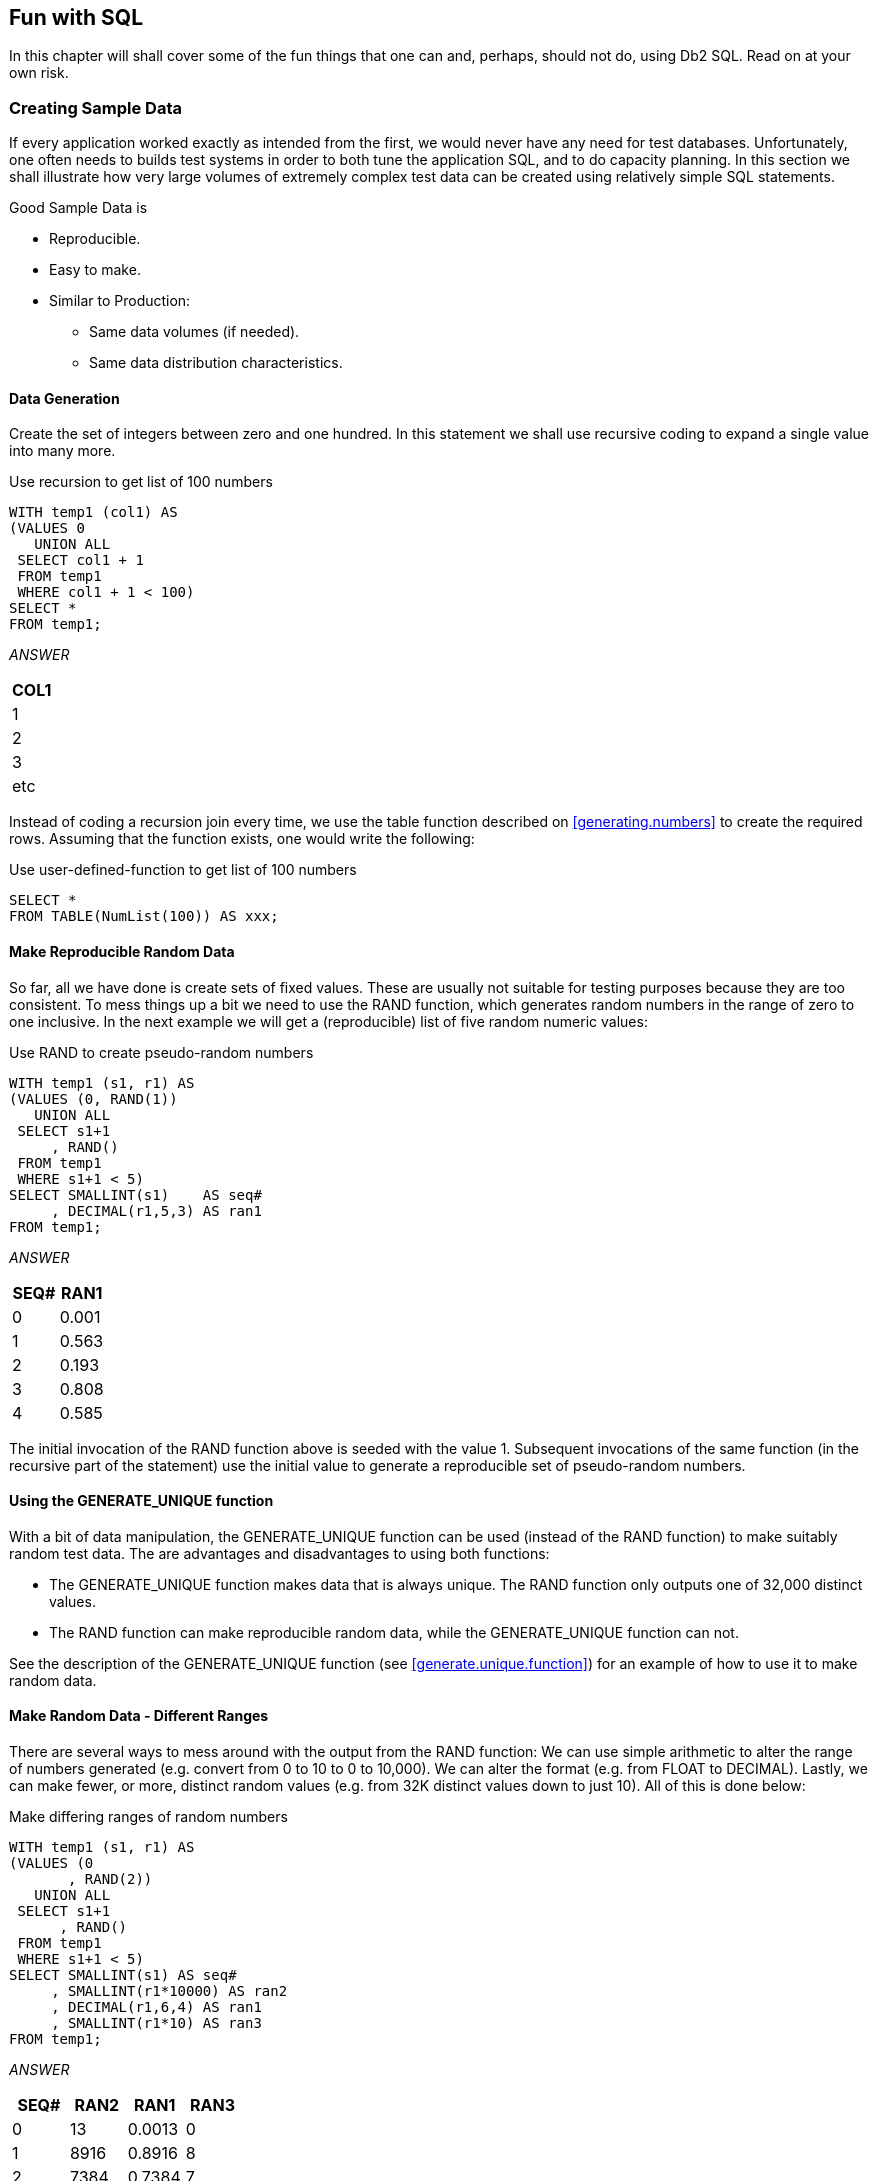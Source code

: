 == Fun with SQL

In this chapter will shall cover some of the fun things that one can and, perhaps, should not do, using Db2 SQL. Read on at your own risk.

=== Creating Sample Data

If every application worked exactly as intended from the first, we would never have any need for test databases. Unfortunately, one often needs to builds test systems in order to both tune the application SQL, and to do capacity planning. In this section we shall illustrate how very large volumes of extremely complex test data can be created using relatively simple SQL statements.

Good Sample Data is

* Reproducible.
* Easy to make.
* Similar to Production:
** Same data volumes (if needed).
** Same data distribution characteristics.

==== Data Generation

Create the set of integers between zero and one hundred. In this statement we shall use recursive coding to expand a single value into many more.

.Use recursion to get list of 100 numbers
[source,sql]
....
WITH temp1 (col1) AS
(VALUES 0
   UNION ALL
 SELECT col1 + 1
 FROM temp1
 WHERE col1 + 1 < 100)
SELECT *
FROM temp1;
....

_ANSWER_

[cols="",options="header",]
|===
|COL1
|1
|2
|3
|etc
|===

Instead of coding a recursion join every time, we use the table function described on <<generating.numbers>> to create the required rows. Assuming that the function exists, one would write the following:

.Use user-defined-function to get list of 100 numbers
[source,sql]
....
SELECT *
FROM TABLE(NumList(100)) AS xxx;
....

==== Make Reproducible Random Data

So far, all we have done is create sets of fixed values. These are usually not suitable for testing purposes because they are too consistent. To mess things up a bit we need to use the RAND function, which generates random numbers in the range of zero to one inclusive. In the next example we will get a (reproducible) list of five random numeric values:

.Use RAND to create pseudo-random numbers
[source,sql]
....
WITH temp1 (s1, r1) AS
(VALUES (0, RAND(1))
   UNION ALL
 SELECT s1+1
     , RAND()
 FROM temp1
 WHERE s1+1 < 5)
SELECT SMALLINT(s1)    AS seq#
     , DECIMAL(r1,5,3) AS ran1
FROM temp1;
....

_ANSWER_
[options="header",]
|===
|SEQ#|RAN1
|0   |0.001 
|1   |0.563 
|2   |0.193 
|3   |0.808 
|4   |0.585
|===

The initial invocation of the RAND function above is seeded with the value 1. Subsequent invocations of the same function (in the recursive part of the statement) use the initial value to generate a reproducible set of pseudo-random numbers.

==== Using the GENERATE_UNIQUE function

With a bit of data manipulation, the GENERATE_UNIQUE function can be used (instead of the RAND function) to make suitably random test data. The are advantages and disadvantages to using both functions:

* The GENERATE_UNIQUE function makes data that is always unique. The RAND function only outputs one of 32,000 distinct values.
* The RAND function can make reproducible random data, while the GENERATE_UNIQUE function can not.

See the description of the GENERATE_UNIQUE function (see <<generate.unique.function>>) for an example of how to use it to make random data.

==== Make Random Data - Different Ranges

There are several ways to mess around with the output from the RAND function: We can use simple arithmetic to alter the range of numbers generated (e.g. convert from 0 to 10 to 0 to 10,000). We can alter the format (e.g. from FLOAT to DECIMAL). Lastly, we can make fewer, or more, distinct random values (e.g. from 32K distinct values down to just 10). All of this is done below:

.Make differing ranges of random numbers
[source,sql]
....
WITH temp1 (s1, r1) AS
(VALUES (0
       , RAND(2))
   UNION ALL
 SELECT s1+1
      , RAND()
 FROM temp1
 WHERE s1+1 < 5)
SELECT SMALLINT(s1) AS seq#
     , SMALLINT(r1*10000) AS ran2
     , DECIMAL(r1,6,4) AS ran1
     , SMALLINT(r1*10) AS ran3
FROM temp1;
....

_ANSWER_
[options="header",]
|===
|SEQ#|RAN2|RAN1  |RAN3 
|0   |13  |0.0013|0 
|1   |8916|0.8916|8 
|2   |7384|0.7384|7 
|3   |5430|0.5430|5 
|4   |8998|0.8998|8
|===

==== Make Random Data - Varying Distribution
(((Make random data)))
In the real world, there is a tendency for certain data values to show up much more frequently than others. Likewise, separate fields in a table usually have independent semi-random data distribution patterns. In the next statement we create three independently random fields. The first has the usual 32K distinct values evenly distributed in the range of zero to one. The second and third have random numbers that are skewed towards the low end of the range, and have many more distinct values:

.Create RAND data with different distributions
[source,sql]
....
WITH temp1 (s1) AS
(VALUES (0)
   UNION ALL
 SELECT s1 + 1
 FROM temp1
 WHERE s1 + 1 < 5)
SELECT SMALLINT(s1)                             AS s#
     , INTEGER((RAND(1)) * 1E6)                 AS ran1
     , INTEGER((RAND() * RAND()) * 1E6)         AS ran2
     , INTEGER((RAND() * RAND()* RAND()) * 1E6) AS ran3
FROM temp1;
....

_ANSWER_
[options="header",]
|===
|S#|RAN1  |RAN2   |RAN3 
|0 |1251  |365370 |114753 
|1 |350291|280730 |88106
|2 |710501|149549 |550422 
|3 |147312|33311  |2339 
|4 |8911  |556    |73091
|===

==== Make Random Data - Different Flavours

The ((RAND)) function generates random numbers. To get random character data one has to convert the RAND output into a character. There are several ways to do this. The first method shown below uses the CHR function to convert a number in the range: 65 to 90 into the ASCII equivalent: "A" to "Z". The second method uses the CHAR function to translate a number into the character equivalent.

.Converting RAND output from number to character
[source,sql]
....
WITH temp1 (s1, r1) AS
(VALUES (0
       , RAND(2))
   UNION ALL
 SELECT s1+1
      , RAND()
 FROM temp1
 WHERE s1+1 < 5)
SELECT SMALLINT(s1)             AS seq#
     , SMALLINT(r1*26+65)       AS ran2
     , CHR(SMALLINT(r1*26+65))  AS ran3
     , CHAR(SMALLINT(r1*26)+65) AS ran4
FROM temp1;
....

_ANSWER_
[options="header",]
|===
|SEQ#|RAN2|RAN3|RAN4
|0   |65  |A   |65 
|1   |88  |X   |88 
|2   |84  |T   |84
|3   |79  |O   |79 
|4   |88  |X   |88
|===

==== Make Test Table & Data

So far, all we have done in this chapter is use SQL to select sets of rows. Now we shall create a Production-like table for performance testing purposes. We will then insert 10,000 rows of suitably lifelike test data into the table. The DDL, with constraints and index definitions, follows. The important things to note are:

* The EMP# and the SOCSEC# must both be unique.
* The JOB_FTN, FST_NAME, and LST_NAME fields must all be non-blank.
* The SOCSEC# must have a special format.
* The DATE_BN must be greater than 1900.

Several other fields must be within certain numeric ranges.

[[production.like.test.table.ddl]]
.Production-like test table DDL
[source,sql]
....
CREATE TABLE personnel
( emp#     INTEGER       NOT NULL
, socsec#  CHAR(11)      NOT NULL
, job_ftn  CHAR(4)       NOT NULL
, dept     SMALLINT      NOT NULL
, salary   DECIMAL(7, 2) NOT NULL
, date_bn  DATE          NOT NULL WITH DEFAULT
, fst_name VARCHAR(20)
, lst_name VARCHAR(20)
, CONSTRAINT pex1 PRIMARY KEY (emp#)
, CONSTRAINT pe01 CHECK (emp# > 0)
, CONSTRAINT pe02 CHECK (LOCATE(' ', socsec#) = 0)
, CONSTRAINT pe03 CHECK (LOCATE('-', socsec#,1) = 4)
, CONSTRAINT pe04 CHECK (LOCATE('-', socsec#,5) = 7)
, CONSTRAINT pe05 CHECK (job_ftn <> '')
, CONSTRAINT pe06 CHECK (dept BETWEEN 1 AND 99)
, CONSTRAINT pe07 CHECK (salary BETWEEN 0 AND 99999)
, CONSTRAINT pe08 CHECK (fst_name <> '')
, CONSTRAINT pe09 CHECK (lst_name <> '')
, CONSTRAINT pe10 CHECK (date_bn >= '1900-01-01' ));

CREATE UNIQUE INDEX PEX2 ON PERSONNEL (SOCSEC#);
CREATE UNIQUE INDEX PEX3 ON PERSONNEL (DEPT, EMP#);
....

Now we shall populate the table. The SQL shall be described in detail latter. For the moment, note the four RAND fields. These contain, independently generated, random numbers which are used to populate the other data fields.

.Production-like test table INSERT
[source,sql]
....
INSERT INTO personnel
WITH temp1 (s1, r1, r2, r3, r4) AS
(VALUES (0
       , RAND(2)
       , RAND() + (RAND() /1E5)
       , RAND() * RAND()
       , RAND() * RAND() * RAND())
   UNION ALL
 SELECT s1 + 1
      , RAND()
      , RAND() + (RAND() / 1E5)
      , RAND() * RAND()
      , RAND() * RAND() * RAND()
 FROM temp1
 WHERE s1 < 10000)
SELECT 100000 + s1
     , SUBSTR(DIGITS(INT(r2*988+10)), 8) || '-' ||
       SUBSTR(DIGITS(INT(r1*88+10)),9) || '-' ||
       TRANSLATE(SUBSTR(DIGITS(s1), 7), '9873450126', '0123456789')
     , CASE
         WHEN INT(r4*9) > 7 THEN 'MGR'
         WHEN INT(r4*9) > 5 THEN 'SUPR'
         WHEN INT(r4*9) > 3 THEN 'PGMR'
         WHEN INT(R4*9) > 1 THEN 'SEC'
         ELSE 'WKR'
       END
     , INT(r3*98+1)
     , DECIMAL(r4*99999, 7, 2)
     , DATE('1930-01-01') + INT(50-(r4*50)) YEARS + INT(r4*11) MONTHS + INT(r4*27) DAYS
     , CHR(INT(r1*26+65))|| CHR(INT(r2*26+97))|| CHR(INT(r3*26+97)) ||
       CHR(INT(r4*26+97))|| CHR(INT(r3*10+97))|| CHR(INT(r3*11+97))
     , CHR(INT(r2*26+65))|| TRANSLATE(CHAR(INT(r2*1E7)), 'aaeeiibmty', '0123456789')
FROM temp1;
....

Some sample data follows:
[options="header",]
|===
|EMP#  |SOCSEC#    |JOB_|DEPT|SALARY  |DATE_BN   |F_NME |L_NME
|100000|484-10-9999|WKR |47  |13.63   |1979-01-01|Ammaef|Mimytmbi
|100001|449-38-9998|SEC |53  |35758.87|1962-04-10|Ilojff|Liiiemea
|100002|979-90-9997|WKR |1   |8155.23 |1975-01-03|Xzacaa|Zytaebma
|100003|580-50-9993|WKR |31  |16643.50|1971-02-05|Lpiedd|Pimmeeat
|100004|264-87-9994|WKR |21  |962.87  |1979-01-01|Wgfacc|Geimteei
|100005|661-84-9995|WKR |19  |4648.38 |1977-01-02|Wrebbc|Rbiybeet
|100006|554-53-9990|WKR |8   |375.42  |1979-01-01|Mobaaa|Oiiaiaia
|100007|482-23-9991|SEC |36  |23170.09|1968-03-07|Emjgdd|Mimtmamb
|100008|536-41-9992|WKR |6   |10514.11|1974-02-03|Jnbcaa|Nieebayt
|===

In order to illustrate some of the tricks that one can use when creating such data, each field above was calculated using a different schema:

* The EMP# is a simple ascending number.
* The SOCSEC# field presented three problems: It had to be unique, it had to be random with respect to the current employee number, and it is a character field with special layout constraints (see the DDL on <<Production-like test table DDL>>).
* To make it random, the first five digits were defined using two of the temporary random number fields. To try and ensure that it was unique, the last four digits contain part of the employee number with some digit-flipping done to hide things. Also, the first random number used is the one with lots of unique values. The special formatting that this field required is addressed by making everything in pieces and then concatenating.
* The JOB FUNCTION is determined using the fourth (highly skewed) random number. This ensures that we get many more workers than managers.
* The DEPT is derived from another, somewhat skewed, random number with a range of values from one to ninety nine. 
* The SALARY is derived using the same, highly skewed, random number that was used for the job function calculation. This ensures that theses two fields have related values.
* The BIRTH DATE is a random date value somewhere between 1930 and 1981.
* The FIRST NAME is derived using seven independent invocation of the CHR function, each of which is going to give a somewhat different result.
* The LAST NAME is (mostly) made by using the TRANSLATE function to convert a large random number into a corresponding character value. The output is skewed towards some of the vowels and the lower-range characters during the translation.

==== Time-Series Processing
(((Time-series)))
The following table holds data for a typical time-series application. Observe is that each row has both a beginning and ending date, and that there are three cases where there is a gap between the end-date of one row and the begin-date of the next (with the same key).

[[sample.table.ddl.time.series]]
.Sample Table DDL - Time Series
[source,sql]
....
CREATE TABLE time_series
( KYY CHAR(03) NOT NULL
, bgn_dt DATE NOT NULL
, end_dt DATE NOT NULL
, CONSTRAINT tsc1 CHECK (kyy <> '')
, CONSTRAINT tsc2 CHECK (bgn_dt <= end_dt));

COMMIT;

INSERT INTO TIME_series values
  ('AAA','1995-10-01','1995-10-04')
, ('AAA','1995-10-06','1995-10-06')
, ('AAA','1995-10-07','1995-10-07')
, ('AAA','1995-10-15','1995-10-19')
, ('BBB','1995-10-01','1995-10-01')
, ('BBB','1995-10-03','1995-10-03');
....

===== Find Overlapping Rows

We want to find any cases where the begin-to-end date range of one row overlaps another with the same KYY value. The following diagram illustrates our task. The bold line at the top represents the begin and end date for a row. This row is overlapped (in time) by the six lower rows, but the nature of the overlap differs in each case.

.Overlapping Time-Series rows - Definition
....
                                time
     >>>------------------------------------------------------------------>>>
                     <<<------------------------------>>>
                     <<<------------------------------>>>
                 <<<--->>>   <<<--->>>        <<<------------->>>
                                                         <<<---------->>>
              <<<---------------------------------------------------------->>>>
....

The general types of overlap are:

* The related row has identical date ranges.
* The related row begins before the start-date and ends after the same.
* The row begins and ends between the start and finish dates.

WARNING: When writing SQL to check overlapping data ranges, make sure that all possible types of overlap (see diagram above) are tested. Some SQL statements work with some flavors of overlap, but not with others.

The relevant SQL follows. When reading it, think of the "A" table as being the bold line above and "B" table as being the four overlapping rows shown as single lines.

.Find overlapping rows in time-series
[source,sql]
....
SELECT kyy
     , bgn_dt
     , end_dt
FROM time_series a
WHERE EXISTS
    (SELECT *
     FROM time_series b
     WHERE a.kyy = b.kyy
     AND a.bgn_dt <> b.bgn_dt
     AND (a.bgn_dt BETWEEN b.bgn_dt AND b.end_dt
          OR
          b.bgn_dt BETWEEN a.bgn_dt AND a.end_dt)
    )
ORDER BY 1,2;
....

_ANSWER_:
[options="header",]
|===
|KEYCOL|BGN_DT    |END_DT    |BGN_DT    |END_DT    |DIFF
|AAA   |1995-10-01|1995-10-04|1995-10-06|1995-10-06|2
|AAA   |1995-10-07|1995-10-07|1995-10-15|1995-10-19|8
|BBB   |1995-10-01|1995-10-01|1995-10-03|1995-10-03|2
|===

The first predicate in the above sub-query joins the rows together by matching key value. The second predicate makes sure that one row does not match against itself. The final two predicates look for overlapping date ranges.

The above query relies on the sample table data being valid (as defined by the CHECK constraints in the DDL on <<sample.table.ddl.time.series>>. This means that the END_DT is always greater than or equal to the BGN_DT, and each KYY, BGN_DT combination is unique. 

===== Find ((Gaps in Time-Series))

We want to find all those cases in the TIME_SERIES table when the ending of one row is not exactly one day less than the beginning of the next (if there is a next). The following query will answer this question. It consists of both a join and a sub-query. In the join (which is done first), we match each row with every other row that has the same key and a BGN_DT that is more than one day greater than the current END_DT. Next, the sub-query excludes from the result those join-rows where there is an intermediate third row.

.Find gap in Time-Series, SQL
[source,sql]
....
SELECT a.kyy
     , a.bgn_dt
     , a.end_dt
     , b.bgn_dt
     , b.end_dt
     , DAYS(b.bgn_dt) - DAYS(A.end_dt) as diff
FROM time_series a
   , time_series b
WHERE a.kyy = b.kyy
AND a.end_dt < b.bgn_dt - 1 DAY
AND NOT EXISTS
    (SELECT *
     FROM time_series z
     WHERE z.kyy = a.kyy
     AND z.kyy = b.kyy
     AND z.bgn_dt > a.bgn_dt
     AND z.bgn_dt < b.bgn_dt)
ORDER BY 1,2;
....

_TIME_SERIES_
[options="header",]
|===
|KYY|BGN_DT    |END_DT     
|AAA|1995-10-01|1995-10-04
|AAA|1995-10-06|1995-10-06 
|AAA|1995-10-07|1995-10-07
|AAA|1995-10-15|1995-10-19 
|BBB|1995-10-01|1995-10-01
|BBB|1995-10-03|1995-10-03
|===
_ANSWER_
[options="header",]
|===
|KEYCOL|BGN_DT    |END_DT    |BGN_DT    |END_DT    |DIFF
|AAA   |1995-10-01|1995-10-04|1995-10-06|1995-10-06|2 
|AAA   |1995-10-07|1995-10-07|1995-10-15|1995-10-19|8 
|BBB   |1995-10-01|1995-10-01|1995-10-03|1995-10-03|2
|===

WARNING: If there are many rows per key value, the above SQL will be very inefficient. This is because the join (done first) does a form of Cartesian Product (by key value) making an internal result table that can be very large. The sub-query then cuts this temporary table down to size by removing results-rows that have other intermediate rows.

Instead of looking at those rows that encompass a gap in the data, we may want to look at the actual gap itself. To this end, the following SQL differs from the prior in that the SELECT list has been modified to get the start, end, and duration, of each gap.

.Find gap in Time-Series
[source,sql]
....
SELECT a.kyy AS kyy
     , a.end_dt + 1 DAY AS bgn_gap
     , b.bgn_dt - 1 DAY AS end_gap
     , (DAYS(b.bgn_dt) - DAYS(a.end_dt) - 1) AS sz
FROM time_series a
   , time_series b
WHERE a.kyy = b.kyy
AND a.end_dt < b.bgn_dt - 1 DAY
AND NOT EXISTS
    (SELECT *
     FROM time_series z
     WHERE z.kyy = a.kyy
     AND z.kyy = b.kyy
     AND z.bgn_dt > a.bgn_dt
     AND z.bgn_dt < b.bgn_dt)
ORDER BY 1,2;
....

_TIME_SERIES_
[options="header",]
|===
|KYY|BGN_DT    |END_DT     
|AAA|1995-10-01|1995-10-04
|AAA|1995-10-06|1995-10-06 
|AAA|1995-10-07|1995-10-07
|AAA|1995-10-15|1995-10-19 
|BBB|1995-10-01|1995-10-01
|BBB|1995-10-03|1995-10-03
|===
_ANSWER_
[options="header",]
|===
|KYY|BGN_GAP   |END_GAP   |SZ
|AAA|1995-10-05|1995-10-05|1 
|AAA|1995-10-08|1995-10-14|7 
|BBB|1995-10-02|1995-10-02|1
|===

===== Show Each Day in Gap

Imagine that we wanted to see each individual day in a gap. The following statement does this by taking the result obtained above and passing it into a recursive SQL statement which then generates additional rows - one for each day in the gap after the first.

.Show each day in Time-Series gap
[source,sql]
....
WITH temp (kyy, gap_dt, gsize) AS
(SELECT a.kyy
      , a.end_dt + 1 DAY
      , (DAYS(b.bgn_dt) DAYS(a.end_dt) - 1)
 FROM time_series a
    , time_series b
 WHERE a.kyy = b.kyy
 AND a.end_dt < b.bgn_dt - 1 DAY
 AND NOT EXISTS 
     (SELECT *
      FROM time_series z
      WHERE z.kyy = a.kyy
      AND z.kyy = b.kyy
      AND z.bgn_dt > a.bgn_dt
      AND z.bgn_dt < b.bgn_dt)
   UNION ALL
 SELECT kyy
      , gap_dt + 1 DAY
      , gsize - 1
 FROM temp WHERE gsize > 1)
SELECT *
FROM temp
ORDER BY 1, 2;
....

_ANSWER_
[options="header",]
|===
|KEYCOL|GAP_DT     |GSIZE 
|AAA   |1995-10-05 |1 
|AAA   |1995-10-08 |7
|AAA   |1995-10-09 |6 
|AAA   |1995-10-10 |5 
|AAA   |1995-10-11 |4 
|AAA   |1995-10-12 |3
|AAA   |1995-10-13 |2 
|AAA   |1995-10-14 |1 
|BBB   |1995-10-02 |1
|===

=== Other Fun Things

[[randomly.sample.data]]
==== Randomly Sample Data

One can use the TABLESAMPLE schema to randomly sample rows for subsequent analysis.

*Notes*

* The table-name must refer to a real table. This can include a declared global temporary table, or a materialized query table. It cannot be a nested table expression.
* The sampling is an addition to any predicates specified in the where clause. Under the covers, sampling occurs before any other query processing, such as applying predicates or doing a join.
* The ((BERNOULLI)) option checks each row individually.
* The SYSTEM option lets Db2 find the most efficient way to sample the data. This may mean that all rows on each page that qualifies are included. For small tables, this method often results in a misleading percentage of rows selected. 
* The "percent" number must be equal to or less than 100, and greater than zero. It determines what percentage of the rows processed are returns.
* The REPEATABLE option and number is used if one wants to get the same result every time the query is run (assuming no data changes). Without this option, each run will be both random and different.

===== Examples

Sample 5% of the rows in the staff table. Get the same result each time:

.Sample rows in STAFF table
[source,sql]
....
SELECT *
FROM staff TABLESAMPLE BERNOULLI(5) REPEATABLE(1234)
ORDER BY id;
....

Sample 18% of the rows in the employee table and 25% of the rows in the employee-activity table, then join the two tables together. Because each table is sampled independently, the fraction of rows that join will be much less either sampling rate: 

.Sample rows in two tables
[source,sql]
....
SELECT *
FROM employee ee TABLESAMPLE BERNOULLI(18)
   , emp_act  ea TABLESAMPLE BERNOULLI(25)
WHERE ee.empno = ea.empno
ORDER BY ee.empno;
....

Sample a ((declared global temporary table)), and also apply other predicates:

.Sample Views used in Join Examples
[source,sql]
....
DECLARE GLOBAL TEMPORARY TABLE session.nyc_staff
LIKE staff;

SELECT *
FROM session.nyc_staff TABLESAMPLE SYSTEM(34.55)
WHERE id < 100
AND salary > 100
ORDER BY id;
....

=== Convert Character to Numeric

The DOUBLE, DECIMAL, INTEGER, SMALLINT, and BIGINT functions call all be used to convert a character field into its numeric equivalent:

.Convert Character to Numeric - SQL
[source,sql]
....
WITH temp1 (c1) AS
(VALUES '123 ', ' 345 ', ' 567')
SELECT c1
     , DOUBLE(c1)    AS dbl
     , DECIMAL(c1,3) AS dec
     , SMALLINT(c1)  AS sml
     , INTEGER(c1)   AS int
FROM temp1;
....

_ANSWER (numbers shortened)_
[options="header",]
|===
|C1 |DBL       |DEC |SML|INT
|123|+1.2300E+2|123.|123|123
|345|+3.4500E+2|345.|345|345 
|567|+5.6700E+2|567.|567|567
|===

Not all numeric functions support all character representations of a number. The following table illustrates what's allowed and what's not:
.Acceptable conversion values
[options="header",]
|===
|INPUT STRING|COMPATIBLE FUNCTIONS
|" 1234"     |DOUBLE, DECIMAL, INTEGER, SMALLINT, BIGINT 
|" 12.4"     |DOUBLE, DECIMAL 
|" 12E4"     |DOUBLE
|===

==== Checking the Input

There are several ways to check that the input character string is a valid representation of a number - before doing the conversion. One simple solution involves converting all digits to blank, then removing the blanks. If the result is not a zero length string, then the input must have had a character other than a digit:

.Checking for non-digits
[source,sql]
....
WITH temp1 (c1) AS
(VALUES ' 123', '456 ', ' 1 2', ' 33%', NULL)
SELECT c1
     , TRANSLATE(c1, '          ', '1234567890') AS c2
     , LENGTH(LTRIM(TRANSLATE(c1,'          ', '1234567890'))) AS c3
FROM temp1;
....

_ANSWER_

....
 C1   C2  C3
---- ---- --
 123       0
456        0
 1 2       0
 33%    %  1
-    -     -
....

One can also write a user-defined scalar function to check for non-numeric input, which is what is done below. This function returns "Y" if the following is true:

* The input is not null.
* There are no non-numeric characters in the input.
* The only blanks in the input are to the left of the digits.
* There is only one "+" or "-" sign, and it is next to the left-side blanks, if any.
* There is at least one digit in the input.

Now for the code:

IMPORTANT: This example uses an "!" as the stmt delimiter

[[check.numeric.function]]
.Check Numeric function
[source,sql]
....
--#SET DELIMITER !

CREATE FUNCTION isnumeric(instr VARCHAR(40))
RETURNS CHAR(1)
BEGIN ATOMIC
  DECLARE is_number CHAR(1) DEFAULT 'Y';
  DECLARE bgn_blank CHAR(1) DEFAULT 'Y';
  DECLARE found_num CHAR(1) DEFAULT 'N';
  DECLARE found_pos CHAR(1) DEFAULT 'N';
  DECLARE found_neg CHAR(1) DEFAULT 'N';
  DECLARE found_dot CHAR(1) DEFAULT 'N';
  DECLARE ctr SMALLINT DEFAULT 1;
  IF instr IS NULL THEN
    RETURN NULL;
  END IF;
  wloop:
  WHILE ctr <= LENGTH(instr) AND is_number = 'Y'
  DO
    ----------------------------
    --- ERROR CHECKS         ---
    ---------------------------
    IF SUBSTR(instr, ctr, 1) NOT IN (' ', '.', '+', '-', '0', '1', '2'
                                    ,'3', '4', '5', '6', '7', '8', '9') THEN
      SET is_number = 'N';
      ITERATE wloop;
    END IF;
    IF SUBSTR(instr, ctr, 1) = ' ' AND bgn_blank = 'N' THEN
      SET is_number = 'N';
      ITERATE wloop;
    END IF;
    IF SUBSTR(instr, ctr, 1) = '.' AND found_dot = 'Y' THEN
      SET is_number = 'N';
      ITERATE wloop;
    END IF;
    IF SUBSTR(instr,ctr,1) = '+' AND (found_neg = 'Y' OR bgn_blank = 'N') THEN
      SET is_number = 'N';
      ITERATE wloop;
    END IF;
    IF SUBSTR(instr,ctr,1) = '-' AND (found_neg = 'Y' OR bgn_blank = 'N') THEN
      SET is_number = 'N';
      ITERATE wloop;
    END IF;
    ----------------------------
    --- MAINTAIN FLAGS & CTR ---
    ---------------------------
    IF SUBSTR(instr,ctr,1) IN ('0', '1', '2', '3', '4'
                              ,'5', '6', '7', '8', '9') THEN
      SET found_num = 'Y';
    END IF;
    IF SUBSTR(instr,ctr,1) = '.' THEN
      SET found_dot = 'Y';
    END IF;
    IF SUBSTR(instr,ctr,1) = '+' THEN
      SET found_pos = 'Y';
    END IF;
    IF SUBSTR(instr,ctr,1) = '-' THEN
      SET found_neg = 'Y';
    END IF;
    IF SUBSTR(instr,ctr,1) <> ' ' THEN
      SET bgn_blank = 'N';
    END IF;
    SET ctr = ctr + 1;
  END WHILE wloop;
  IF found_num = 'N' THEN
    SET is_number = 'N';
  END IF;
  RETURN is_number;
END!

WITH TEMP1 (C1) AS
(VALUES '    123'
      , '+123.45'
      , '456    '
      , ' 10 2  '
      , '   -.23'
      , '++12356'
      , '.012349'
      , '    33%'
      , '       '
      , NULL)
SELECT C1            AS C1
     , isnumeric(C1) AS C2
     , CASE
         WHEN isnumeric(C1) = 'Y' THEN DECIMAL(C1, 10, 6)
         ELSE NULL
       END           AS C3
FROM TEMP1!
....

_ANSWER_
[options="header",]
|===
|C1     |C2|C3
|123    |Y |123.00000 
|+123.45|Y |123.45000 
|456    |N |-
|10 2   |N |- 
|.23    |Y |-0.23000 
|++12356|N |- 
|.012349|Y |0.01234 
|33%    |N |-
|       |N |- 
|-      |- |-
|===

NOTE: See <<check.data.value.type>> for a much simpler function that is similar to the above.

[[convert.number.to.character]]
=== Convert Number to Character

The CHAR and DIGITS functions can be used to convert a Db2 numeric field to a character representation of the same, but as the following example demonstrates, both functions return problematic output:

.CHAR and DIGITS function usage
[source,sql]
....
SELECT d_sal
     , CHAR(d_sal) AS d_chr
     , DIGITS(d_sal) AS d_dgt
     , i_sal
     , CHAR(i_sal) AS i_chr
     , DIGITS(i_sal) AS i_dgt
FROM (SELECT DEC(salary - 11000, 6, 2) AS d_sal
           , SMALLINT(salary - 11000) AS i_sal
      FROM staff
      WHERE salary > 10000
      AND salary < 12200) AS xxx
ORDER BY d_sal;
....

_ANSWER_
[options="header",]
|===
|D_SAL  |D_CHR   |D_DGT |I_SAL|I_CHR|I_DGT
|494.10 |-0494.10|049410|-494 |-494 |00494 
|-12.00 |-0012.00|001200|-12  |-12  |00012
|508.60 |0508.60 |050860|508  |508  |00508 
|1009.75|1009.75 |100975|1009 |1009 |01009
|===

The DIGITS function discards both the sign indicator and the decimal point, while the CHAR function output is (annoyingly) left-justified, and (for decimal data) has leading zeros. We can do better.

Below are three user-defined functions that convert integer data from numeric to character, displaying the output right-justified, and with a sign indicator if negative. There is one function for each flavor of integer that is supported in Db2:

[[user.defined.functions.convert.integer.to.character]]
.User-defined functions - convert integer to character
[source,sql]
....
CREATE FUNCTION char_right(inval SMALLINT)
RETURNS CHAR(06)
RETURN RIGHT(CHAR('',06) CONCAT RTRIM(CHAR(inval)),06);

CREATE FUNCTION char_right(inval INTEGER)
RETURNS CHAR(11)
RETURN RIGHT(CHAR('',11) CONCAT RTRIM(CHAR(inval)),11);

CREATE FUNCTION char_right(inval BIGINT)
RETURNS CHAR(20)
RETURN RIGHT(CHAR('',20) CONCAT RTRIM(CHAR(inval)),20);
....

Each of the above functions works the same way (working from right to left):

* First, convert the input number to character using the CHAR function.
* Next, use the RTRIM function to remove the right-most blanks.
* Then, concatenate a set number of blanks to the left of the value. The number of blanks appended depends upon the input type, which is why there are three separate functions.
* Finally, use the RIGHT function to get the right-most "n" characters, where "n" is the maximum number of digits (plus the sign indicator) supported by the input type.

The next example uses the first of the above functions:

.Convert SMALLINT to CHAR
[source,sql]
....
SELECT i_sal
     , char_right(i_sal) AS i_chr
FROM (SELECT SMALLINT(salary - 11000) AS i_sal
      FROM staff
      WHERE salary > 10000
      AND salary < 12200) AS xxx
ORDER BY i_sal;
....

_ANSWER_
[options="header",]
|===
|I_SAL|I_CHR
|494  |-494 
|-12  |-12 
|508  |508 
|1009 |1009
|===

=== Decimal Input

Creating a similar function to handle decimal input is a little more tricky. One problem is that the CHAR function adds leading zeros to decimal data, which we don't want. A more serious problem is that there are many sizes and scales of decimal data, but we can only create one function (with a given name) for a particular input data type. Decimal values can range in both length and scale from 1 to 31 digits. This makes it impossible to define a single function to convert any possible decimal value to character with possibly running out of digits, or losing some precision.

NOTE: The fact that one can only have one user-defined function, with a given name, per Db2 data type, presents a problem for all variable-length data types - notably character, varchar, and decimal. For character and varchar data, one can address the problem, to some extent, by using maximum length input and output fields. But decimal data has both a scale and a length, so there is no way to make an all-purpose decimal function.

Despite the above, below is a function that converts decimal data to character. It compromises by assuming an input of type decimal(22,2), which should handle most monetary values:

.User-defined function - convert decimal to character
[source,sql]
....
CREATE FUNCTION char_right(inval DECIMAL(20,2))
RETURNS CHAR(22)
RETURN RIGHT(CHAR('', 19)                                    CONCAT
             REPLACE(SUBSTR(CHAR(inval * 1), 1, 1), '0', '') CONCAT
             STRIP(CHAR(ABS(BIGINT(inval))))                 CONCAT
             '.'                                             CONCAT
             SUBSTR(DIGITS(inval), 19, 2), 22);
....

The function works as follows:

* The input value is converted to CHAR and the first byte obtained. This will be a minus sign if the number is negative, else blank. 
* The non-fractional part of the number is converted to BIGINT then to CHAR.
* A period (dot) is included.
* The fractional digits (converted to character using the DIGITS function) are appended to the back of the output.
* All of the above is concatenation together, along with some leading blanks. Finally, the 22 right-most characters are returned.

Below is the function in action:

.Convert DECIMAL to CHAR
[source,sql]
....
WITH temp1 (num, tst) AS
(VALUES (1, DEC(0.01, 20, 2))
   UNION ALL
 SELECT num + 1
      , tst * -3.21
 FROM temp1
 WHERE num < 8)
SELECT num
     , tst
     , char_right(tst) AS tchar
FROM temp1;
....

_ANSWER_
[options="header",]
|===
|NUM|TST   |TCHAR 
|1  |0.01  |0.01 
|2  |-0.03 |-0.03 
|3  |0.09  |0.09 
|4  |-0.28 |-0.28 
|5  |0.89  |0.89 
|6  |-2.85 |-2.85 
|7  |9.14  |9.14 
|8  |-29.33|-29.33
|===

Floating point data can be processed using the above function, as long as it is first converted to decimal using the standard DECIMAL function.

==== Adding Commas

The next function converts decimal input to character, with embedded comas. It first coverts the value to character - as per the above function. It then steps though the output string, three bytes at a time, from right to left, checking to see if the next-left character is a number. If it is, it insert a comma, else it adds a blank byte to the front of the string:

.User-defined function - convert decimal to character - with commas
[source,sql]
....
CREATE FUNCTION comma_right(inval DECIMAL(20, 2))
RETURNS CHAR(27)
LANGUAGE SQL
DETERMINISTIC
NO EXTERNAL ACTION
BEGIN ATOMIC
  DECLARE i INTEGER DEFAULT 17;
  DECLARE abs_inval BIGINT;
  DECLARE out_value CHAR(27);
  SET abs_inval = ABS(BIGINT(inval));
  SET out_value = RIGHT(CHAR('', 19)             CONCAT
                  RTRIM(CHAR(BIGINT(inval))),19) CONCAT
                  '.'                            CONCAT
                  SUBSTR(DIGITS(inval),19,2);
  WHILE i > 2 DO
    IF SUBSTR(out_value, i-1, 1) BETWEEN '0' AND '9' THEN
      SET out_value = SUBSTR(out_value,1,i-1) CONCAT
                      ','                     CONCAT
                      SUBSTR(out_value,i);
    ELSE
      SET out_value = ' ' CONCAT out_value;
    END IF;
    SET i = i - 3;
  END WHILE;
  RETURN out_value;
END
....

Below is an example of the above function in use:

.Convert DECIMAL to CHAR with commas
[source,sql]
....
WITH temp1 (num) AS
(VALUES (DEC(+1,20,2))
      , (DEC(-1,20,2))
   UNION ALL
 SELECT num * 987654.12
 FROM temp1
 WHERE ABS(num) < 1E10)
, temp2 (num) AS
(SELECT num - 1
 FROM temp1)
SELECT num              AS input
     , comma_right(num) AS output
FROM temp2
ORDER BY num;
....

_ANSWER_
[options="header",]
|===
|INPUT           |OUTPUT
|-975460660753.97|-975,460,660,753.97
|-987655.12      |-987,655.12 
|-2.00           |-2.00 
|0.00            |0.00 
|987653.12       |987,653.12
|975460660751.97 |975,460,660,751.97
|===

==== Convert Timestamp to Numeric

There is absolutely no sane reason why anyone would want to convert a date, time, or timestamp value directly to a number. The only correct way to manipulate such data is to use the provided date/time functions. But having said that, here is how one does it:

.Convert Timestamp to number
[source,sql]
....
WITH tab1(ts1) AS
(VALUES CAST('1998-11-22-03.44.55.123456' AS TIMESTAMP))
SELECT ts1                         --=> 1998-11-22-03.44.55.123456
     , HEX(ts1)                    --=> 19981122034455123456
     , DEC(HEX(ts1), 20)           --=> 19981122034455123456.
     , FLOAT(DEC(HEX(ts1), 20))    --=> 1.99811220344551e+019
     , REAL (DEC(HEX(ts1), 20))    --=> 1.998112e+019
FROM tab1;
....

==== Selective Column Output

There is no way in static SQL to vary the number of columns returned by a select statement. In order to change the number of columns you have to write a new SQL statement and then rebind. But one can use CASE logic to control whether or not a column returns any data. Imagine that you are forced to use static SQL. Furthermore, imagine that you do not always want to retrieve the data from all columns, and that you also do not want to transmit data over the network that you do not need. For character columns, we can address this problem by retrieving the data only if it is wanted, and otherwise returning to a zero-length string. To illustrate, here is an ordinary SQL statement:

.Sample query with no column control
[source,sql]
....
SELECT empno
     , firstnme
     , lastname
     , job
FROM employee
WHERE empno < '000100'
ORDER BY empno;
....

Here is the same SQL statement with each character column being checked against a hostvariable. If the host-variable is 1, the data is returned, otherwise a zero-length string:

.Sample query with column control
[source,sql]
....
SELECT empno
     , CASE :host-var-1 
         WHEN 1 THEN firstnme
         ELSE ''
       END AS firstnme
     , CASE :host-var-2
         WHEN 1 THEN lastname
         ELSE ''
       END AS lastname
     , CASE :host-var-3
         WHEN 1 THEN VARCHAR(job)
         ELSE ''
       END AS job
FROM employee
WHERE empno < '000100'
ORDER BY empno;
....

==== Making Charts Using SQL

Imagine that one had a string of numeric values that one wants to display as a line-bar chart. With a little coding, this is easy to do in SQL:

.Make chart using SQL
[source,sql]
....
SELECT id
     , salary
     , INT(salary / 1500) AS len
     , REPEAT('*', INT(salary / 1500)) AS salary_chart
FROM staff
WHERE id > 120
AND   id < 190
ORDER BY id;
....

_ANSWER_
[options="header",]
|===
|ID |SALARY  |LEN|SALARY_CHART 
|130|10505.90|7  |******* 
|140|21150.00|14 |************** 
|150|19456.50|12 |************ 
|160|22959.20|15 |*************** 
|170|12258.50|8  |******** 
|180|12009.75|8  |********
|===

To create the above graph we first converted the column of interest to an integer field of a manageable length, and then used this value to repeat a single "_" character a set number of times. One problem with the above query is that we won't know how long the chart will be until we run the statement. This may cause problems if we guess wrongly and we are tight for space. The next query addresses this issue by creating a chart of known length. It does it by dividing the row value by the maximum value for the selected rows (all divided by 20). The result is used to repeat the "_" character "n" times:

.Make chart of fixed length
[source,sql]
....
SELECT dept
     , id
     , salary
     , VARCHAR(REPEAT('*', INT(salary / (MAX(salary) OVER() / 20))), 20) AS chart
FROM staff
WHERE dept <= 15
AND id >= 100
ORDER BY 1,2;
....

ANSWER
[options="header",]
|===
|DEPT|ID |SALARY  |CHART 
|10  |160|82959.20|******************
|10  |210|90010.00|******************** 
|10  |240|79260.25|***************** 
|10  |260|81234.00|****************** 
|15  |110|42508.20|********* 
|15  |170|42258.50|*********
|===

The above code can be enhanced to have two charts in the same column. To illustrate, the next query expresses the salary as a chart, but separately by department. This can be useful to do when the two departments have very different values and one wants to analyze the data in each department independently:

.Make two fixed length charts in the same column
[source,sql]
....
SELECT dept
     , id
     , salary
     , VARCHAR(REPEAT('*', 
                      INT(salary / (MAX(salary)
                                          OVER(PARTITION BY dept) / 20)
                          )
                     ), 20) AS chart
FROM staff
WHERE dept <= 15
AND id >= 100
ORDER BY 1,2;
....

_ANSWER_
[options="header",]
|===
|DEPT|ID |SALARY   |CHART 
|10  |160|82959.20 |******************
|10  |210|90010.00 |******************** 
|10  |240|79260.25 |***************** 
|10  |260|81234.00 |****************** 
|15  |110|42508.20 |******************** 
|15  |170|42258.50 |*******************
|===

==== Multiple Counts in One Pass

Suppose we have a STATS table that has a SEX field with just two values, 'F' (for female) and 'M' (for male). To get a count of the rows by sex we can write the following:

.Use GROUP BY to get counts
[source,sql]
....
SELECT sex
     , COUNT(*) AS num
FROM stats
GROUP BY sex
ORDER BY sex;
....

_ANSWER_
[options="header",]
|===
|SEX|NUM
|F  |595 
|M  |405
|===

Imagine now that we wanted to get a count of the different sexes on the same line of output. One, not very efficient, way to get this answer is shown below. It involves scanning the data table twice (once for males, and once for females) then joining the result.

.Use Common Table Expression to get counts
[source,sql]
....
WITH f (f) AS
(SELECT COUNT(*) FROM stats WHERE sex = 'F')
, m (m) AS
(SELECT COUNT(*) FROM stats WHERE sex = 'M')
SELECT f, m
FROM f
   , m;
....

It would be more efficient if we answered the question with a single scan of the data table. This we can do using a CASE statement and a SUM function:

.Use CASE and SUM to get counts
[source,sql]
....
SELECT SUM(CASE sex WHEN 'F' THEN 1 ELSE 0 END) AS female
     , SUM(CASE sex WHEN 'M' THEN 1 ELSE 0 END) AS male
FROM stats;
....

We can now go one step further and also count something else as we pass down the data. In the following example we get the count of all the rows at the same time as we get the individual sex counts.

.Use CASE and SUM to get counts
[source,sql]
....
SELECT COUNT(*)                                 AS total
     , SUM(CASE sex WHEN 'F' THEN 1 ELSE 0 END) AS female
     , SUM(CASE sex WHEN 'M' THEN 1 ELSE 0 END) AS male
FROM stats;
....

==== Find Missing Rows in Series / Count all Values

One often has a sequence of values (e.g. invoice numbers) from which one needs both found and not-found rows. This cannot be done using a simple SELECT statement because some of rows being selected may not actually exist. For example, the following query lists the number of staff that have worked for the firm for "n" years, but it misses those years during which no staff joined:

.Count staff joined per year
[source,sql]
....
SELECT years
     , COUNT(*) AS #staff
FROM staff
WHERE UCASE(name) LIKE '%E%'
AND years <= 5
GROUP BY years;
....

_ANSWER_
[options="header",]
|===
|YEARS|#STAFF
|1    |1 
|4    |2 
|5    |3
|===

The simplest way to address this problem is to create a complete set of target values, then do an outer join to the data table. This is what the following example does:

.Count staff joined per year, all years
[source,sql]
....
WITH list_years (year#) AS
(VALUES (0), (1), (2), (3), (4), (5))
SELECT year#              AS years
     , COALESCE(#stff, 0) AS #staff
FROM list_years
LEFT OUTER JOIN
    (SELECT years
          , COUNT(*) AS #stff
     FROM staff
     WHERE UCASE(name) LIKE '%E%'
     AND years <= 5
     GROUP BY years) AS xxx
ON year# = years
ORDER BY 1;
....

_ANSWER_
[options="header",]
|===
|YEARS|#STAFF 
|0    |0 
|1    |1 
|2    |0 
|3    |0 
|4    |2 
|5    |3
|===

The use of the VALUES syntax to create the set of target rows, as shown above, gets to be tedious if the number of values to be made is large. To address this issue, the following example uses recursion to make the set of target values:

.Count staff joined per year, all years
[source,sql]
....
WITH list_years (year#) AS
(VALUES SMALLINT(0)
   UNION ALL
 SELECT year# + 1
 FROM list_years
 WHERE year# < 5)
SELECT year#              AS years
     , COALESCE(#stff, 0) AS #staff
FROM list_years
LEFT OUTER JOIN
    (SELECT years
          , COUNT(*) AS #stff
     FROM staff
     WHERE UCASE(name) LIKE '%E%'
     AND years <= 5
     GROUP BY years) AS xxx
ON year# = years
ORDER BY 1;
....

_ANSWER_
[options="header",]
|===
|YEARS|#STAFF
|0    |0 
|1    |1 
|2    |0 
|3    |0 
|4    |2 
|5    |3
|===

If one turns the final outer join into a (negative) sub-query, one can use the same general logic to list those years when no staff joined:

.List years when no staff joined
[source,sql]
....
WITH list_years (year#) AS
(VALUES SMALLINT(0)
   UNION ALL
 SELECT year# + 1
 FROM list_years
 WHERE year# < 5)
SELECT year#
FROM list_years y
WHERE NOT EXISTS
    (SELECT *
     FROM staff s
     WHERE UCASE(s.name) LIKE '%E%'
     AND s.years = y.year#)
ORDER BY 1;
....

_ANSWER_

[cols="",options="header",]
|===
|YEAR#
|0
|2
|3
|===

==== Multiple Counts from the Same Row

Imagine that we want to select from the EMPLOYEE table the following counts presented in a tabular list with one line per item. In each case, if nothing matches we want to get a zero:

* Those with a salary greater than $20,000
* Those whose first name begins 'ABC%'
* Those who are male.
* Employees per department.
* A count of all rows.

Note that a given row in the EMPLOYEE table may match more than one of the above criteria. If this were not the case, a simple nested table expression could be used. Instead we will do the following:

.Multiple counts in one pass
[source,sql]
....
WITH category (cat, subcat, dept) AS
(VALUES ('1ST', 'ROWS IN TABLE ', '')
      , ('2ND', 'SALARY > $20K ', '')
      , ('3RD', 'NAME LIKE ABC%', '')
      , ('4TH', 'NUMBER MALES ', '')
   UNION
 SELECT '5TH'
      , deptname
      , deptno
 FROM department)
SELECT xxx.cat        AS "category"
     , xxx.subcat     AS "subcategory/dept"
     , SUM(xxx.found) AS "#rows"
FROM (SELECT cat.cat
           , cat.subcat
           , CASE 
               WHEN emp.empno IS NULL THEN 0
               ELSE 1
             END AS found
      FROM category cat
      LEFT OUTER JOIN employee emp
      ON cat.subcat = 'ROWS IN TABLE'
      OR (cat.subcat = 'NUMBER MALES'
          AND
          emp.sex = 'M')
      OR (cat.subcat = 'SALARY > $20K'
          AND
          emp.salary > 20000)
      OR (cat.subcat = 'NAME LIKE ABC%'
          AND
          emp.firstnme LIKE 'ABC%')
      OR (cat.dept <> '' 
          AND
          cat.dept = emp.workdept)
         ) AS xxx
GROUP BY xxx.cat
       , xxx.subcat
ORDER BY 1,2;
....

In the above query, a temporary table is defined and then populated with all of the summation types. This table is then joined (using a left outer join) to the EMPLOYEE table. Any matches (i.e. where EMPNO is not null) are given a FOUND value of 1. The output of the join is then feed into a GROUP BY to get the required counts.
[options="header",]
|===
|CATEGORY| SUBCATEGORY/DEPT            |#ROWS 
|1ST     | ROWS IN TABLE               |32
|2ND     | SALARY > $20K               |25 
|3RD     | NAME LIKE ABC%              |0 
|4TH     | NUMBER MALES                |19
|5TH     | ADMINISTRATION SYSTEMS      |6 
|5TH     | DEVELOPMENT CENTER          |0 
|5TH     | INFORMATION CENTER          |3 
|5TH     | MANUFACTURING SYSTEMS       |9 
|5TH     | OPERATIONS                  |5
|5TH     | PLANNING                    |1 
|5TH     | SOFTWARE SUPPORT            |4 
|5TH     | SPIFFY COMPUTER SERVICE DIV.|3 
|5TH     | SUPPORT SERVICES            |1
|===

=== Normalize Denormalized Data

Imagine that one has a string of text that one wants to break up into individual words. As long as the word delimiter is fairly basic (e.g. a blank space), one can use recursive SQL to do this task. One recursively divides the text into two parts (working from left to right). The first part is the word found, and the second part is the remainder of the text:

.Break text into words - SQL
[source,sql]
....
WITH temp1 (id, data) AS
(VALUES (01, 'SOME TEXT TO PARSE.')
      , (02, 'MORE SAMPLE TEXT.')
      , (03, 'ONE-WORD.')
      , (04,''))
, temp2 (id, word#, word, data_left) AS
(SELECT id
      , SMALLINT(1)
      , SUBSTR(data, 1, CASE LOCATE(' ', data)
                          WHEN 0 THEN LENGTH(data)
                          ELSE LOCATE(' ', data)
                          END
              )
      , LTRIM(SUBSTR(data, CASE LOCATE(' ', data)
                             WHEN 0 THEN LENGTH(data) + 1
                             ELSE LOCATE(' ', data)
                           END
                    )
             )
 FROM temp1
 WHERE data <> ''
   UNION ALL
 SELECT id
      , word# + 1
      , SUBSTR(data_left, 1, CASE LOCATE(' ', data_left)
                               WHEN 0 THEN LENGTH(data_left)
                               ELSE LOCATE(' ', data_left)
                             END
              )
      , LTRIM(SUBSTR(data_left, CASE LOCATE(' ', data_left)
                                  WHEN 0 THEN LENGTH(data_left) + 1
                                  ELSE LOCATE(' ', data_left)
                                END
                    )
             )
 FROM temp2
 WHERE data_left <> '')
SELECT *
FROM temp2
ORDER BY 1,2;
....

The SUBSTR function is used above to extract both the next word in the string, and the remainder of the text. If there is a blank byte in the string, the SUBSTR stops (or begins, when getting the remainder) at it. If not, it goes to (or begins at) the end of the string. CASE logic is used to decide what to do.
.Break text into words
[options="header",]
|===
|ID|WORD#|WORD     |DATA_LEFT 
|1 |1    |SOME     |TEXT TO PARSE. 
|1 |2    |TEXT     |TO PARSE. 
|1 |3    |TO       |PARSE. 
|1 |4    |PARSE.   |
|2 |1    |MORE     |SAMPLE TEXT. 
|2 |2    |SAMPLE   |TEXT. 
|2 |3    |TEXT.    |
|3 |1    |ONE-WORD.|
|===

=== Denormalize Normalized Data

The SUM function can be used to accumulate numeric values. To accumulate character values (i.e. to string the individual values from multiple lines into a single long value) is a little harder, but it can also be done. The following example uses the XMLAGG column function to aggregate multiple values into one. The processing goes as follows:

* The XMLTEXT scalar function converts each character value into XML. A space is put at the end of the each name, so there is a gap before the next.
* The XMLAGG column function aggregates the individual XML values in name order. 
* The XMLSERIALIZE scalar function converts the aggregated XML value into a CLOB.
* The SUBSTR scalar function converts the CLOB to a CHAR.

Now for the code:

.Denormalize Normalized Data
[source,sql]
....
SELECT dept
     , SMALLINT(COUNT(*)) AS #w
     , MAX(name) AS max_name
     , SUBSTR(
         XMLSERIALIZE(
           XMLAGG(
             XMLTEXT(name || ' ')
           ORDER BY name) AS CLOB(1M))
         , 1, 50) AS all_names
FROM staff
GROUP BY dept
ORDER BY dept;
....

Here is the answer:
[options="header",]
|===
|DEPT|W#|MAX_NAME |ALL_NAMES 
|10  |4 |Molinare |Daniels Jones Lu Molinare 
|15  |4 |Rothman  |Hanes Kermisch Ngan Rothman 
|20  |4 |Sneider  |James Pernal Sanders Sneider 
|38  |5 |Quigley  |Abrahams Marenghi Naughton O'Brien Quigley 
|42  |4 |Yamaguchi|Koonitz Plotz Scoutten Yamaguchi 
|51  |5 |Williams |Fraye Lundquist Smith Wheeler Williams 
|66  |5 |Wilson   |Burke Gonzales Graham Lea Wilson 
|84  |4 |Quill    |Davis Edwards Gafney Quill
|===

The next example uses recursion to do exactly the same thing. It begins by getting the minimum name in each department. It then recursively gets the next to lowest name, then the next, and so on. As the query progresses, it maintains a count of names added, stores the current name in the temporary NAME field, and appends the same to the end of the ALL_NAMES field. Once all of the names have been processed, the final SELECT eliminates from the answer-set all rows, except the last for each department:

.Denormalize Normalized Data
[source,sql]
....
WITH temp1 (dept,w#,name,all_names) AS
(SELECT dept
      , SMALLINT(1)
      , MIN(name)
      , VARCHAR(MIN(name), 50)
 FROM staff a
 GROUP BY dept
   UNION ALL
 SELECT a.dept
      , SMALLINT(b.w#+1)
      , a.name
      , b.all_names || ' ' || a.name
 FROM staff a
    , temp1 b
 WHERE a.dept = b.dept
 AND a.name > b.name
 AND a.name = 
      (SELECT MIN(c.name)
       FROM staff c
       WHERE c.dept = b.dept
       AND c.name > b.name)
 )
SELECT dept
     , w#
     , name AS max_name
     , all_names
FROM temp1 d
WHERE w# = (SELECT MAX(w#)
            FROM temp1 e
            WHERE d.dept = e.dept)
ORDER BY dept;
....

If there are no suitable indexes, the above query may be horribly inefficient. If this is the case, one can create a user-defined function to string together the names in a department:

IMPORTANT: This example uses an "!" as the stmt delimiter

.Creating a function to denormalize names
[source,sql]
....
CREATE FUNCTION list_names(indept SMALLINT)
RETURNS VARCHAR(50)
BEGIN ATOMIC
  DECLARE outstr VARCHAR(50) DEFAULT '';
  FOR list_names AS
    SELECT name
    FROM staff
    WHERE dept = indept
    ORDER BY name
  DO
    SET outstr = outstr || name || ' ';
  END FOR;
  SET outstr = rtrim(outstr);
  RETURN outstr;
END!

SELECT dept          AS DEPT
     , SMALLINT(cnt) AS W#
     , mxx AS MAX_NAME
     , list_names(dept) AS ALL_NAMES
FROM (SELECT dept
           , COUNT(*) as cnt
           , MAX(name) AS mxx
      FROM staff
      GROUP BY dept) as ddd
ORDER BY dept!
....

Even the above might have unsatisfactory performance - if there is no index on department. If adding an index to the STAFF table is not an option, it might be faster to insert all of the rows into a declared temporary table, and then add an index to that.

[[transpose.numeric.data]]
=== Transpose Numeric Data

In this section we will turn rows of numeric data into columns. This cannot be done directly in SQL because the language does not support queries where the output columns are unknown at query start. We will get around this limitation by sending the transposed output to a suitably long VARCHAR field. Imagine that we want to group the data in the STAFF sample table by DEPT and JOB to get the SUM salary for each instance, but not in the usual sense with one output row per DEPT and JOB value. Instead, we want to generate one row per DEPT, with a set of "columns" (in a VARCHAR field) that hold the SUM salary values for each JOB in the department. We will also put column titles on the first line of output. To make the following query simpler, three simple scalar functions will be used to convert data from one type to another: 

* Convert decimal data to character - similar to the one on <<user.defined.functions.convert.integer.to.character>>.
* Convert smallint data to character - same as the one on <<user.defined.functions.convert.integer.to.character>>.
* Right justify and add leading blanks to character data.

Now for the functions:

.Data Transformation Functions
[source,sql]
....
CREATE FUNCTION num_to_char(inval SMALLINT)
RETURNS CHAR(06)
RETURN RIGHT(CHAR('',06) CONCAT RTRIM(CHAR(inval)), 06);

CREATE FUNCTION num_to_char(inval DECIMAL(9, 2))
RETURNS CHAR(10)
RETURN RIGHT(CHAR('', 7)               CONCAT
       RTRIM(CHAR(BIGINT(inval))), 7)  CONCAT
       '.'                             CONCAT
       SUBSTR(DIGITS(inval), 8, 2);

CREATE FUNCTION right_justify(inval CHAR(5))
RETURNS CHAR(10)
RETURN RIGHT(CHAR('', 10) || RTRIM(inval), 10);
....

The query consists of lots of little steps that are best explained by describing each temporary table built:

* *DATA_INPUT*: This table holds the set of matching rows in the STAFF table, grouped by DEPT and JOB as per a typical query (see <<transpose.numeric.data>> for the contents). This is the only time that we touch the original STAFF table. All subsequent queries directly or indirectly reference this table.
* *JOBS_LIST*: The list of distinct jobs in all matching rows. Each job is assigned two rownumbers, one ascending, and one descending.
* *DEPT_LIST*: The list of distinct departments in all matching rows. 
* *DEPT_JOB_LIST*: The list of all matching department/job combinations. We need this table because not all departments have all jobs.
* *DATA_ALL_JOBS*: The DEPT_JOB_LIST table joined to the original DATA_INPUT table using a left outer join, so we now have one row with a sum-salary value for every JOB and DEPT instance.
* *DATA_TRANSFORM*: Recursively go through the DATA_ALL_JOBS table (for each department), adding the a character representation of the current sum-salary value to the back of a VARCHAR column.
* *DATA_LAST_ROW*: For each department, get the row with the highest ascending JOB# value. This row has the concatenated string of sum-salary values.

At this point we are done, except that we don't have any column headings in our output. The rest of the query gets these.

* *JOBS_TRANSFORM*: Recursively go through the list of distinct jobs, building a VARCHAR string of JOB names. The job names are right justified - to match the sumsalary values, and have the same output length.
* *JOBS_LAST_ROW*: Get the one row with the lowest descending job number. This row has the complete string of concatenated job names. 
* *DATA_AND_JOBS*: Use a UNION ALL to vertically combine the JOBS_LAST_ROW and DATA_LAST_ROW tables. The result is a new table with both column titles and sum-salary values.

Finally, we select the list of column names and sum-salary values. The output is ordered so that the column names are on the first line fetched.

Now for the query:

.Transform numeric data
[source,sql]
....
WITH data_input AS
(SELECT dept
      , job
      , SUM(salary) AS sum_sal
 FROM staff
 WHERE id < 200
 AND name <> 'Sue'
 AND salary > 10000
 GROUP BY dept
        , job)
, jobs_list AS
(SELECT job
      , ROW_NUMBER() OVER(ORDER BY job ASC) AS job#A
      , ROW_NUMBER() OVER(ORDER BY job DESC) AS job#D
 FROM data_input
 GROUP BY job)
, dept_list AS
(SELECT dept
 FROM data_input
 GROUP BY dept)
, dept_jobs_list AS
(SELECT dpt.dept
      , job.job
      , job.job#A
      , job.job#D
 FROM jobs_list job
 FULL OUTER JOIN dept_list dpt
 ON 1 = 1)
, data_all_jobs AS
(SELECT djb.dept
      , djb.job
      , djb.job#A
      , djb.job#D
      , COALESCE(dat.sum_sal, 0) AS sum_sal
 FROM dept_jobs_list djb
 LEFT OUTER JOIN data_input dat
 ON djb.dept = dat.dept
 AND djb.job = dat.job)
, data_transform (dept, job#A, job#D, outvalue) AS
(SELECT dept
      , job#A
      , job#D
      , VARCHAR(num_to_char(sum_sal), 250)
 FROM data_all_jobs
 WHERE job#A = 1
   UNION ALL
 SELECT dat.dept
      , dat.job#A
      , dat.job#D
      , trn.outvalue || ',' || num_to_char(dat.sum_sal)
 FROM data_transform trn
    , data_all_jobs dat
 WHERE trn.dept = dat.dept
 AND trn.job#A = dat.job#A - 1)
, data_last_row AS
(SELECT dept
      , num_to_char(dept) AS dept_char
     , outvalue
 FROM data_transform
 WHERE job#D = 1)
, jobs_transform (job#A, job#D, outvalue) AS
(SELECT job#A
      , job#D
      , VARCHAR(right_justify(job), 250)
 FROM jobs_list
 WHERE job#A = 1
   UNION ALL
 SELECT job.job#A
      , job.job#D
      , trn.outvalue || ',' || right_justify(job.job)
 FROM jobs_transform trn
    , jobs_list job
 WHERE trn.job#A = job.job#A - 1)
, jobs_last_row AS
(SELECT 0      AS dept
     , ' DEPT' AS dept_char
     , outvalue
 FROM jobs_transform
 WHERE job#D = 1)
, data_and_jobs AS
(SELECT ept
      , ept_char
      , outvalue
 FROM jobs_last_row
   UNION ALL
 SELECT dept
      , dept_char
      , outvalue
 FROM data_last_row)
SELECT dept_char || ',' || outvalue AS output
FROM data_and_jobs
ORDER BY dept;
....

For comparison, below are the contents of the first temporary table, and the final output: 

.Contents of first temporary table and final output

*DATA_INPUT*
[options="header",]
|===
|DEPT |JOB  |SUM_SAL
|10   |Mgr  |22959.20
|15   |Clerk|24766.70 
|15   |Mgr  |20659.80 
|15   |Sales|16502.83 
|20   |Clerk|27757.35 
|20   |Mgr  |18357.50
|20   |Sales|78171.25 
|38   |Clerk|24964.50 
|38   |Mgr  |77506.75 
|38   |Sales|34814.30 
|42   |Clerk|10505.90 
|42   |Mgr  |18352.80 
|42   |Sales|18001.75
|51   |Mgr  |21150.00 
|51   |Sales|19456.50
|===

*OUTPUT*
[options="header",]
|===
|DEPT|Clerk   |Mgr      |Sales
|10  |0.00    |22959.20 |0.00 
|15  |24766.70|20659.80 |16502.83 
|20  |27757.35|18357.50 |78171.25 
|38  |24964.50|77506.75 |34814.30 
|42  |10505.90|18352.80 |18001.75 
|51  |0.00    |21150.00 |19456.50
|===

[[reversing.field.contents]]
=== Reversing Field Contents

Db2 lacks a simple function for reversing the contents of a data field. Fortunately, we can create a function to do it ourselves.

==== Input vs. Output

Before we do any data reversing, we have to define what the reversed output should look like relative to a given input value. For example, if we have a four-digit numeric field, the reverse of the number 123 could be 321, or it could be 3210. The latter value implies that the input has a leading zero. It also assumes that we really are working with a four digit field. Likewise, the reverse of the number 123.45 might be 54.321, or 543.21. Another interesting problem involves reversing negative numbers. If the value "-123" is a string, then the reverse is probably "321-". If it is a number, then the desired reverse is more likely to be "-321". Trailing blanks in character strings are a similar problem. Obviously, the reverse of "ABC" is "CBA", but what is the reverse of "ABC "? There is no general technical answer to any of these questions. The correct answer depends upon the business needs of the application. Below is a user defined function that can reverse the contents of a character field:

IMPORTANT: This example uses an "!" as the stmt delimiter

.Reversing character field
[source,sql]
....
--#SET DELIMITER !

CREATE FUNCTION reverse(instr VARCHAR(50))
RETURNS VARCHAR(50)
BEGIN ATOMIC
  DECLARE outstr VARCHAR(50) DEFAULT '';
  DECLARE curbyte SMALLINT DEFAULT 0;
  SET curbyte = LENGTH(RTRIM(instr));
  WHILE curbyte >= 1 DO
    SET outstr = outstr || SUBSTR(instr,curbyte, 1);
    SET curbyte = curbyte - 1;
  END WHILE;
  RETURN outstr;
END!

SELECT id AS ID
     , name AS NAME1
     , reverse(name) AS NAME2
FROM staff
WHERE id < 40
ORDER BY id!
....

_ANSWER_
[options="header",]
|===
|ID|NAME1   |NAME2
|10|Sanders |srednaS 
|20|Pernal  |lanreP 
|30|Marenghi|ihgneraM
|===

The same function can be used to reverse numeric values, as long as they are positive:

.Reversing numeric field
[source,sql]
....
SELECT id                               AS ID
     , salary                           AS SALARY1
     , DEC(reverse(CHAR(salary)), 7, 4) AS SALARY2
FROM staff
WHERE id < 40
ORDER BY id;
....

_ANSWER_
[options="header",]
|===
|ID|SALARY1 |SALARY2 
|10|18357.50|5.7538 
|20|78171.25|52.1718
|30|77506.75|57.6057
|===

Simple CASE logic can be used to deal with negative values (i.e. to move the sign to the front of the string, before converting back to numeric), if they exist.

=== Fibonacci Series
(((Fibonacci)))
A Fibonacci Series is a series of numbers where each value is the sum of the previous two. Regardless of the two initial (seed) values, if run for long enough, the division of any two adjacent numbers will give the value 0.618 or inversely 1.618.  The following user defined function generates a Fibonacci series using three input values:

* First seed value.
* Second seed value.
* Number values to generate in series.

Observe that that the function code contains a check to stop series generation if there is not enough space in the output field for more numbers:

IMPORTANT: This example uses an "!" as the stmt delimiter

.Fibonacci Series function
[source,sql]
....
--#SET DELIMITER !

CREATE FUNCTION Fibonacci (inval1 INTEGER
                         , inval2 INTEGER
                         , loopno INTEGER)
RETURNS VARCHAR(500)
BEGIN ATOMIC
  DECLARE loopctr INTEGER DEFAULT 0;
  DECLARE tempval1 BIGINT;
  DECLARE tempval2 BIGINT;
  DECLARE tempval3 BIGINT;
  DECLARE outvalue VARCHAR(500);
  SET tempval1 = inval1;
  SET tempval2 = inval2;
  SET outvalue = RTRIM(LTRIM(CHAR(tempval1))) || ', ' ||
                 RTRIM(LTRIM(CHAR(tempval2)));
  calc:
  WHILE loopctr < loopno DO
    SET tempval3 = tempval1 + tempval2;
    SET tempval1 = tempval2;
    SET tempval2 = tempval3;
    SET outvalue = outvalue || ', ' || RTRIM(LTRIM(CHAR(tempval3)));
    SET loopctr = loopctr + 1;
    IF LENGTH(outvalue) > 480 THEN
      SET outvalue = outvalue || ' etc...';
      LEAVE calc;
    END IF;
  END WHILE;
  RETURN outvalue;
END!
....

The following query references the function:

.Fibonacci Series generation
[source,sql]
....
WITH temp1 (v1, v2, lp) AS
(VALUES (00, 01, 11)
      , (12, 61, 10)
      , (02, 05, 09)
      , (01, -1, 08))
SELECT t1.*
     , Fibonacci(v1, v2, lp) AS sequence
FROM temp1 t1;
....

_ANSWER_
[options="header",]
|===
|V1|V2|LP|SEQUENCE
|0 |1 |11|0, 1, 1, 2, 3, 5, 8, 13, 21, 34, 55, 89, 144 
|12|61|10|12, 61, 73, 134, 207, 341, 548, 889, 1437, 2326, 3763, 6089 
|2 |5 |9 |2, 5, 7, 12, 19, 31, 50, 81, 131, 212, 343
|1 |-1|8 |1, -1, 0, -1, -1, -2, -3, -5, -8, -13
|===

The above example generates the complete series of values. If needed, the code could easily be simplified to simply return only the last value in the series. Likewise, a recursive join can be used to create a set of rows that are a Fibonacci series.

=== Business Day Calculation

The following function will calculate the number of business days (i.e. Monday to Friday) between to two dates:

IMPORTANT: This example uses an "!" as the stmt delimiter.

.Calculate number of business days between two dates
[source,sql]
....
CREATE FUNCTION business_days (lo_date DATE, hi_date DATE)
RETURNS INTEGER
BEGIN ATOMIC
  DECLARE bus_days INTEGER DEFAULT 0;
  DECLARE cur_date DATE;
  SET cur_date = lo_date;
  WHILE cur_date < hi_date DO
    IF DAYOFWEEK(cur_date) IN (2,3,4,5,6) THEN
      SET bus_days = bus_days + 1;
    END IF;
    SET cur_date = cur_date + 1 DAY;
  END WHILE;
  RETURN bus_days;
END!
....

Below is an example of the function in use:

.Use business-day function
[source,sql]
....
WITH temp1 (ld, hd) AS
(VALUES (DATE('2006-01-10'), DATE('2007-01-01'))
      , (DATE('2007-01-01'), DATE('2007-01-01'))
      , (DATE('2007-02-10'), DATE('2007-01-01')))
SELECT t1.*
     , DAYS(hd) - DAYS(ld)   AS diff
     , business_days(ld, hd) AS bdays
FROM temp1 t1;
....

_ANSWER_
[options="header",]
|===
|LD        |HD        |DIFF|BDAYS
|2006-01-10|2007-01-01|356 |254
|2007-01-01|2007-01-01|0   |0 
|2007-02-10|2007-01-01|-40 |0
|===

=== Query Runs for "n" Seconds

Imagine that one wanted some query to take exactly four seconds to run. The following query does just this - by looping (using recursion) until such time as the current system timestamp is four seconds greater than the system timestamp obtained at the beginning of the query:

.Run query for four seconds
[source,sql]
....
WITH temp1 (num,ts1,ts2) AS
(VALUES (INT(1)
       , TIMESTAMP(GENERATE_UNIQUE())
       , TIMESTAMP(GENERATE_UNIQUE()))
   UNION ALL
 SELECT num + 1
      , ts1
      , TIMESTAMP(GENERATE_UNIQUE())
 FROM temp1
 WHERE TIMESTAMPDIFF(2, CHAR(ts2 - ts1)) < 4)
SELECT MAX(num) AS #loops
     , MIN(ts2) AS bgn_timestamp
     , MAX(ts2) AS end_timestamp
FROM temp1;
....

_ANSWER_
[options="header",]
|===
|#LOOPS|BGN_TIMESTAMP             |END_TIMESTAMP
|58327 |2001-08-09-22.58.12.754579|2001-08-09-22.58.16.754634
|===

Observe that the CURRENT TIMESTAMP special register is not used above. It is not appropriate for this situation, because it always returns the same value for each invocation within a single query. 

[[function.to.pause.for.n.seconds]]
=== Function to Pause for "n" Seconds

We can take the above query and convert it into a user-defined function that will loop for "n" seconds, where "n" is the value passed to the function. However, there are several caveats:

* Looping in SQL is a "really stupid" way to hang around for a couple of seconds. A far better solution would be to call a stored procedure written in an external language that has a true pause command.
* The number of times that the function is invoked may differ, depending on the access path used to run the query.
* The recursive looping is going to result in the calling query getting a warning message.

Now for the code:

.Function that pauses for "n" seconds
[source,sql]
....
CREATE FUNCTION pause(inval INT)
RETURNS INTEGER
NOT DETERMINISTIC
EXTERNAL ACTION
RETURN
WITH ttt (num, strt, stop) AS
       (VALUES (1
              , TIMESTAMP(GENERATE_UNIQUE())
              , TIMESTAMP(GENERATE_UNIQUE()))
          UNION ALL
        SELECT num + 1
             , strt
             , TIMESTAMP(GENERATE_UNIQUE())
        FROM ttt
        WHERE TIMESTAMPDIFF(2, CHAR(stop - strt)) < inval)
SELECT MAX(num)
FROM ttt;
....

Below is a query that calls the above function:

.Query that uses pause function
[source,sql]
....
SELECT id
     , SUBSTR(CHAR(TIMESTAMP(GENERATE_UNIQUE())),18) AS ss_mmmmmm
     , pause(id / 10) AS #loops
     , SUBSTR(CHAR(TIMESTAMP(GENERATE_UNIQUE())),18) AS ss_mmmmmm
FROM staff
WHERE id < 31;
....

_ANSWER_
[options="header",]
|===
|ID|SS_MMMMMM|#LOOPS|SS_MMMMMM
|10|50.068593|76386 |50.068587
|20|52.068744|144089|52.068737 
|30|55.068930|206101|55.068923
|===

[[sort.character.field.contents]]
=== Sort Character Field Contents

The following user-defined scalar function will sort the contents of a character field in either ascending or descending order. There are two input parameters:

* The input string: As written, the input can be up to 20 bytes long. To sort longer fields, change the input, output, and OUT-VAL (variable) lengths as desired.
* The sort order (i.e. 'A' or 'D').

The function uses a very simple, and not very efficient, bubble-sort. In other words, the input string is scanned from left to right, comparing two adjacent characters at a time. If they are not in sequence, they are swapped - and flag indicating this is set on. The scans are repeated until all of the characters in the string are in order:

.Define sort-char function
[source,sql]
....
--#SET DELIMITER !

CREATE FUNCTION sort_char(in_val VARCHAR(20), sort_dir VARCHAR(1))
RETURNS VARCHAR(20)
BEGIN ATOMIC
  DECLARE cur_pos SMALLINT;
  DECLARE do_sort CHAR(1);
  DECLARE out_val VARCHAR(20);
  IF UCASE(sort_dir) NOT IN ('A','D') THEN
    SIGNAL SQLSTATE '75001'
    SET MESSAGE_TEXT = 'Sort order not ''A'' or ''D''';
  END IF;
  SET out_val = in_val;
  SET do_sort = 'Y';
  WHILE do_sort = 'Y' DO
    SET do_sort = 'N';
    SET cur_pos = 1;
    WHILE cur_pos < length(in_val) DO
      IF (UCASE(sort_dir) = 'A' 
          AND SUBSTR(out_val, cur_pos+1, 1) < SUBSTR(out_val, cur_pos, 1)
         ) OR 
         (UCASE(sort_dir) = 'D' 
          AND SUBSTR(out_val, cur_pos+1, 1) > SUBSTR(out_val, cur_pos, 1)) THEN
        SET do_sort = 'Y';
        SET out_val = CASE
        WHEN cur_pos = 1
          THEN ''
          ELSE SUBSTR(out_val, 1, cur_pos-1)
        END CONCAT SUBSTR(out_val, cur_pos+1, 1)
            CONCAT SUBSTR(out_val, cur_pos , 1)
            CONCAT CASE WHEN cur_pos = length(in_val) - 1
                     THEN ''
                     ELSE SUBSTR(out_val,cur_pos+2)
                   END;
      END IF;
      SET cur_pos = cur_pos + 1;
    END WHILE;
  END WHILE;
  RETURN out_val;
END!
....

Here is the function in action:

.Use sort-char function
[source,sql]
....
WITH word1 (w#, word_val) AS
(VALUES(1, '12345678')
     , (2, 'ABCDEFG')
     , (3, 'AaBbCc')
     , (4,'abccb')
     , (5,'''%#.')
     , (6,'bB')
     , (7,'a')
     , (8,''))
SELECT w#
     , word_val
     , sort_char(word_val, 'a') sa
     , sort_char(word_val, 'D') sd
FROM word1
ORDER BY w#;
....

_ANSWER_
[options="header",]
|===
|W#|WORD_VAL|SA      |SD
|1 |12345678|12345678|87654321 
|2 |ABCDEFG |ABCDEFG |GFEDCBA 
|3 |AaBbCc  |aAbBcC  |CcBbAa 
|4 |abccb   |abbcc   |ccbba 
|5 |'%#.    |.'#%    |%#'. 
|6 |bB      |bB      |Bb 
|7 |a       |a       |a 
|8 |        |        |
|===

=== Calculating the Median

The median is defined at that value in a series of values where half of the values are higher to it and the other half are lower. The median is a useful number to get when the data has a few very extreme values that skew the average. If there are an odd number of values in the list, then the median value is the one in the middle (e.g. if 7 values, the median value is #4). If there is an even number of matching values, there are two formulas that one can use:

* The most commonly used definition is that the median equals the sum of the two middle values, divided by two.
* A less often used definition is that the median is the smaller of the two middle values.

Db2 does not come with a function for calculating the median, but it can be obtained using the ROW_NUMBER function. This function is used to assign a row number to every matching row, and then one searches for the row with the middle row number.

==== Using Formula #1

Below is some sample code that gets the median SALARY, by JOB, for some set of rows in the STAFF table. Two JOB values are referenced - one with seven matching rows, and one with four. The query logic goes as follows:

* Get the matching set of rows from the STAFF table, and give each row a row-number, within each JOB value. 
* Using the set of rows retrieved above, get the maximum row-number, per JOB value, then add 1.0, then divide by 2, then add or subtract 0.6. This will give one two values that encompass a single row-number, if an odd number of rows match, and two row-numbers, if an even number of rows match.
* Finally, join the one row per JOB obtained in step 2 above to the set of rows retrieved in step 1 - by common JOB value, and where the row-number is within the high/low range. The average salary of whatever is retrieved is the median.

Now for the code:

.Calculating the median
[source,sql]
....
WITH numbered_rows AS
(SELECT s.*
      , ROW_NUMBER() OVER(PARTITION BY job
                          ORDER BY salary, id) AS row#
 FROM staff s
 WHERE comm > 0
 AND name LIKE '%e%')
, median_row_num AS
(SELECT job
    , (MAX(row# + 1.0) / 2) - 0.5 AS med_lo
    , (MAX(row# + 1.0) / 2) + 0.5 AS med_hi
 FROM numbered_rows
 GROUP BY job)
SELECT nn.job
     , DEC(AVG(nn.salary), 7, 2) AS med_sal
FROM numbered_rows nn
   , median_row_num mr
WHERE nn.job = mr.job
AND nn.row# BETWEEN mr.med_lo AND mr.med_hi
GROUP BY nn.job
ORDER BY nn.job;
....

_ANSWER_
[options="header",]
|===
|JOB  |MED_SAL
|Clerk|13030.50 
|Sales|17432.10
|===

IMPORTANT: To get consistent results when using the ROW_NUMBER function, one must ensure that the ORDER BY column list encompasses the unique key of the table. Otherwise the row-number values will be assigned randomly - if there are multiple rows with the same value. In this particular case, the ID has been included in the ORDER BY list, to address duplicate SALARY values.

The next example is the essentially the same as the prior, but there is additional code that gets the average SALARY, and a count of the number of matching rows per JOB value. Observe that all this extra code went in the second step:

.Get median plus average
[source,sql]
....
WITH numbered_rows AS
(SELECT s.*
      , ROW_NUMBER() OVER(PARTITION BY job
                          ORDER BY salary, id) AS row#
 FROM staff s
 WHERE comm > 0
 AND name LIKE '%e%')
, median_row_num AS
(SELECT job
     , (MAX(row# + 1.0) / 2) - 0.5 AS med_lo
     , (MAX(row# + 1.0) / 2) + 0.5 AS med_hi
     , DEC(AVG(salary),7,2)        AS avg_sal
     , COUNT(*)                    AS #rows
 FROM numbered_rows
 GROUP BY job)
SELECT nn.job
     , DEC(AVG(nn.salary),7,2) AS med_sal
     , MAX(mr.avg_sal)         AS avg_sal
     , MAX(mr.#rows)           AS #r
FROM numbered_rows  nn
   , median_row_num mr
WHERE nn.job = mr.job
AND nn.row# BETWEEN mr.med_lo AND mr.med_hi
GROUP BY nn.job
ORDER BY nn.job;
....

_ANSWER_
[options="header",]
|===
|JOB  |MED_SAL |AVG_SAL |#R
|Clerk|13030.50|12857.56|7 
|Sales|17432.10|17460.93|4
|===

==== Using Formula #2

Once again, the following sample code gets the median SALARY, by JOB, for some set of rows in the STAFF table. Two JOB values are referenced - one with seven matching rows, the other with four. In this case, when there is an even number of matching rows, the smaller of the two middle values is chosen. The logic goes as follows:

* Get the matching set of rows from the STAFF table, and give each row a row-number, within each JOB value.
* Using the set of rows retrieved above, get the maximum row-number per JOB, then add 1, then divide by 2. This will get the row-number for the row with the median value.
* Finally, join the one row per JOB obtained in step 2 above to the set of rows retrieved in step 1 - by common JOB and row-number value.

.Calculating the median
[source,sql]
....
WITH numbered_rows AS 
(SELECT s.* 
      , ROW_NUMBER() OVER(PARTITION BY job
                          ORDER BY salary, id) AS row# 
 FROM staff s 
 WHERE comm > 0 
 AND name LIKE '%e%')
, median_row_num AS 
(SELECT job
      , MAX(row# + 1) / 2 AS med_row#
 FROM numbered_rows GROUP BY job)
SELECT nn.job
     , nn.salary AS med_sal
FROM numbered_rows nn
   , median_row_num mr 
WHERE nn.job = mr.job 
AND nn.row# = mr.med_row# 
ORDER BY nn.job;
....
_ANSWER_
[options="header",]
|===
|JOB  |MED_SAL
|Clerk|13030.50 
|Sales|16858.20
|===

The next query is the same as the prior, but it uses a sub-query, instead of creating and then joining to a second temporary table:

.Calculating the median
[source,sql]
....
WITH numbered_rows AS
(SELECT s.*
      , ROW_NUMBER() OVER(PARTITION BY job
                          ORDER BY salary, id) AS row#
 FROM staff s
 WHERE comm > 0
 AND name LIKE '%e%')
SELECT job
     , salary AS med_sal
FROM numbered_rows
WHERE (job, row#) IN
    (SELECT job
          , MAX(row# + 1) / 2
     FROM numbered_rows
     GROUP BY job)
ORDER BY job;
....

_ANSWER_
[options="header",]
|===
|JOB  |MED_SAL 
|Clerk|13030.50 
|Sales|16858.20
|===

The next query lists every matching row in the STAFF table (per JOB), and on each line of output, shows the median salary: 

.List matching rows and median
[source,sql]
....
WITH numbered_rows AS
(SELECT s.*
      , ROW_NUMBER() OVER(PARTITION BY job
                          ORDER BY salary, id) AS row#
 FROM staff s
 WHERE comm > 0
 AND name LIKE '%e%')
SELECT r1.*
    , (SELECT r2.salary
       FROM numbered_rows r2
       WHERE r2.job = r1.job
       AND r2.row# = (SELECT MAX(r3.row# + 1) / 2
                      FROM numbered_rows r3
                      WHERE r2.job = r3.job
                     )
      ) AS med_sal
FROM numbered_rows r1
ORDER BY job
       , salary;
....

=== Converting HEX Data to Number

The following function accepts as input a hexadecimal representation of an integer value, and returns a BIGINT number. It works for any integer type:

.Function to convert HEX value to integer
[source,sql]
....
CREATE FUNCTION hex_to_int(input_val VARCHAR(16))
RETURNS BIGINT
BEGIN ATOMIC
  DECLARE parse_val VARCHAR(16) DEFAULT '';
  DECLARE sign_val BIGINT DEFAULT 1;
  DECLARE out_val BIGINT DEFAULT 0;
  DECLARE cur_exp BIGINT DEFAULT 1;
  DECLARE input_len SMALLINT DEFAULT 0;
  DECLARE cur_byte SMALLINT DEFAULT 1;
  IF LENGTH(input_val) NOT IN (4,8,16) THEN
    SIGNAL SQLSTATE VALUE '70001'
    SET MESSAGE_TEXT = 'Length wrong';
  END IF;
  SET input_len = LENGTH(input_val);
  WHILE cur_byte <= input_len DO
    SET parse_val = parse_val                        ||
                    SUBSTR(input_val,cur_byte + 1,1) ||
                    SUBSTR(input_val,cur_byte + 0,1);
    SET cur_byte = cur_byte + 2;
  END WHILE;
  IF SUBSTR(parse_val,input_len,1) BETWEEN '8' AND 'F' THEN
    SET sign_val = -1;
    SET out_val = -1;
    SET parse_val = TRANSLATE(parse_val, '0123456789ABCDEF', 'FEDCBA9876543210');
  END IF;
  SET cur_byte = 1;
  WHILE cur_byte <= input_len DO
    SET out_val = out_val + (cur_exp *
                             sign_val *
                             CASE SUBSTR(parse_val, cur_byte, 1)
                               WHEN '0' THEN 00
                               WHEN '1' THEN 01
                               WHEN '2' THEN 02
                               WHEN '3' THEN 03
                               WHEN '4' THEN 04
                               WHEN '5' THEN 05
                               WHEN '6' THEN 06
                               WHEN '7' THEN 07
                               WHEN '8' THEN 08
                               WHEN '9' THEN 09
                               WHEN 'A' THEN 10
                               WHEN 'B' THEN 11
                               WHEN 'C' THEN 12
                               WHEN 'D' THEN 13
                               WHEN 'E' THEN 14
                               WHEN 'F' THEN 15
                             END);
    IF cur_byte < input_len THEN
      SET cur_exp = cur_exp * 16;
    END IF;
    SET cur_byte = cur_byte + 1;
  END WHILE;
  RETURN out_val;
END
....

==== Function Logic

The function does the following:

* Check that the input value is the correct length for an integer value. If not, flag an error.
* Transpose every second byte in the input value. This is done because the HEX representation of an integer does not show the data as it really is.
* Check the high-order bit of what is now the last byte. If it is a "1", the value is a negative number, so the processing will be slightly different.
* Starting with the first byte in the (transposed) input, covert each byte to an integer value using CASE logic. Multiply each digit obtained by the (next) power of sixteen.
* Return the final result.

==== Usage Examples

.Using trigger to convert data
[source,sql]
....
WITH temp1 (num) AS
(VALUES (SMALLINT(+0))
      , (SMALLINT(+1))
      , (SMALLINT(-1))
      , (SMALLINT(+32767))
      , (SMALLINT(-32768)))
SELECT num
     , HEX(num)             AS hex
     , hex_to_int(HEX(num)) AS h2i
FROM temp1;
....

_ANSWER_
[options="header",]
|===
|NUM   |HEX  |H2I 
|0     |0000 |0 
|1     |0100 |1 
|-1    |FFFF |-1 
|32767 |FF7F |32767 
|-32768|0080 |-32768
|===

.Using trigger to convert data
[source,sql]
...
WITH temp1 (num) AS
(VALUES (INTEGER(0))
   UNION ALL
 SELECT (num + 1) * 7
 FROM temp1
 WHERE num < 1E6)
, temp2 (sgn) AS
(VALUES (+1)
      , (-13))
, temp3 (num) AS
(SELECT DISTINCT num * sgn
 FROM temp1
    , temp2)
SELECT num
     , HEX(num)             AS hex
     , hex_to_int(HEX(num)) AS h2i
FROM temp3
ORDER BY num;
....

_ANSWER_
[options="header",]
|===
|NUM      |HEX     |H2I 
|87432800 |A0E1C9FA|-87432800 
|-12490387|6D6941FF|-12490387 
|-1784328 |F8C5E4FF|-1784328 
|-254891  |551CFCFF|-254891 
|-36400   |D071FFFF|-36400 
|-5187    |BDEBFFFF|-5187 
|-728     |28FDFFFF|-728 
|-91      |A5FFFFFF|-91 
|0        |00000000|0 
|7        |07000000|7 
|56       |38000000|56 
|399      |8F010000|399 
|2800     |F00A0000|2800 
|19607    |974C0000|19607 
|137256   |28180200|137256 
|960799   |1FA90E00|960799
|6725600  |E09F6600|6725600
|===

*Usage Notes*

* The above function won't work on the mainframe because the internal representation of an integer value is different (see below). The modifications required to make it work are minor.
* The above function won't work on the HEX representation of packed-decimal or floatingpoint data.
* One could have three different flavors of the above function - one for each type of integer value. The input value length would determine the output type.

=== Endianness
(((Endianness)))
Most computers use one of two internal formats to store binary data. In big-endian, which is used on z/OS, the internal representation equals the HEX value. So the four-byte integer value 1,234,567,890 is stored as "49 96 02 D2". In little-endian, which is used on all Intel chips, the bytes are reversed, so the above value is stored internally as "D2 02 96 49". This is why the above function transposed every two-byte block before converting the HEX value to numeric. 


